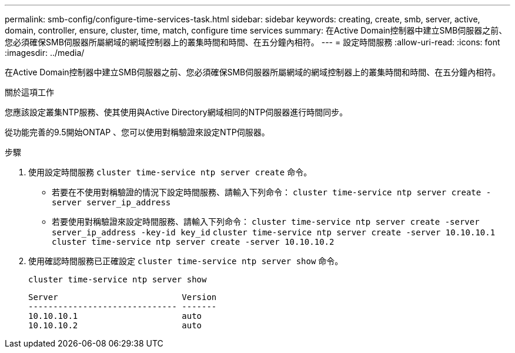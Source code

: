 ---
permalink: smb-config/configure-time-services-task.html 
sidebar: sidebar 
keywords: creating, create, smb, server, active, domain, controller, ensure, cluster, time, match, configure time services 
summary: 在Active Domain控制器中建立SMB伺服器之前、您必須確保SMB伺服器所屬網域的網域控制器上的叢集時間和時間、在五分鐘內相符。 
---
= 設定時間服務
:allow-uri-read: 
:icons: font
:imagesdir: ../media/


[role="lead"]
在Active Domain控制器中建立SMB伺服器之前、您必須確保SMB伺服器所屬網域的網域控制器上的叢集時間和時間、在五分鐘內相符。

.關於這項工作
您應該設定叢集NTP服務、使其使用與Active Directory網域相同的NTP伺服器進行時間同步。

從功能完善的9.5開始ONTAP 、您可以使用對稱驗證來設定NTP伺服器。

.步驟
. 使用設定時間服務 `cluster time-service ntp server create` 命令。
+
** 若要在不使用對稱驗證的情況下設定時間服務、請輸入下列命令： `cluster time-service ntp server create -server server_ip_address`
** 若要使用對稱驗證來設定時間服務、請輸入下列命令： `cluster time-service ntp server create -server server_ip_address -key-id key_id`
`cluster time-service ntp server create -server 10.10.10.1` `cluster time-service ntp server create -server 10.10.10.2`


. 使用確認時間服務已正確設定 `cluster time-service ntp server show` 命令。
+
`cluster time-service ntp server show`

+
[listing]
----

Server                         Version
------------------------------ -------
10.10.10.1                     auto
10.10.10.2                     auto
----

